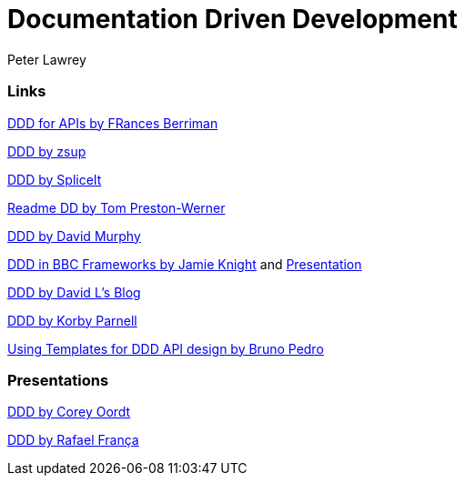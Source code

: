 = Documentation Driven Development
Peter Lawrey

=== Links

https://24ways.org/2010/documentation-driven-design-for-apis[DDD for APIs by FRances Berriman]

https://gist.github.com/zsup/9434452[DDD by zsup]

http://thinkingphp.org/spliceit/docs/0.1_alpha/pages/ddd_info.html[DDD by SpliceIt]

http://tom.preston-werner.com/2010/08/23/readme-driven-development.html[Readme DD by Tom Preston-Werner]

https://blog.schwuk.com/2014/06/18/documentation-driven-development/[DDD by David Murphy]

http://jkg3.com/Journal/documentation-driven-development-in-bbc-frameworks[DDD in BBC Frameworks by Jamie Knight]
and https://skillsmatter.com/skillscasts/6412-documentation-driven-development[Presentation]

https://blogs.msdn.microsoft.com/davidlem/2009/09/23/documentation-driven-development/[DDD by David L's Blog]

https://blogs.msdn.microsoft.com/korbyp/2004/09/15/documentation-driven-development/[DDD by Korby Parnell]

http://nordicapis.com/using-templates-for-documentation-driven-api-design/[Using Templates for DDD API design by Bruno Pedro]

=== Presentations

http://www.slideshare.net/coordt/documentation-driven-development[DDD by Corey Oordt]

https://speakerdeck.com/rafaelfranca/documentation-driven-development[DDD by Rafael França]